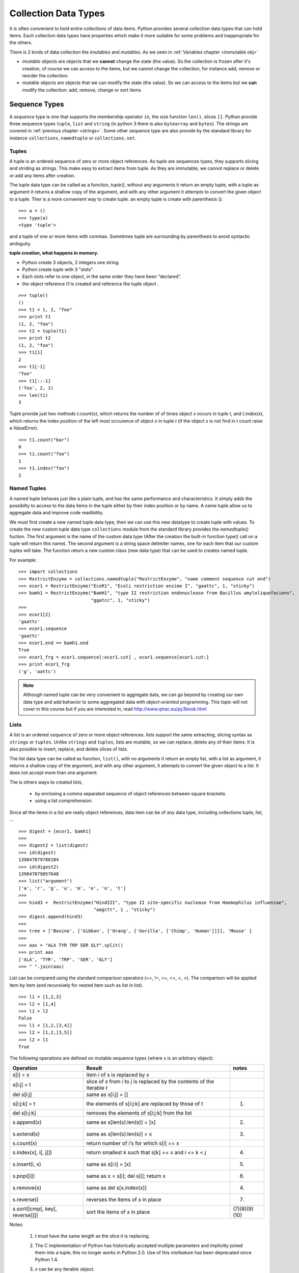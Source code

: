 
.. _Collection_Data_types:

*********************
Collection Data Types
*********************

It is often convenient to hold entire collections of data items. 
Python provides several collection data types that can hold items.
Each collection data types have properties which make it more suitable
for some problems and inappropriate for the others.

There is 2 kinds of data collection the *imutables* and *mutables*.
As we seen in :ref:`Variables chapter <immutable obj>` 

* *imutable* objects are objects that we **cannot** change the state (the value).
  So the collection is frozen after it's creation, of course we can access to the items, 
  but we cannot change the collection, for instance add, remove or reorder the collection.
  
* *mutable* objects are objects that we can modify the state (the value). 
  So we can access to the items but we **can** modify the collection: add, remove, change or sort items
  

.. _sequences:

Sequence Types
==============

A *sequence* type is one that supports the membership operator ``in``, the size function ``len()``, slices ``[]``.
Python provide three sequence types ``tuple``, ``list`` and ``string`` (in python 3 there is also ``bytearray`` and ``bytes``).
The strings are covered in :ref:`previous chapter <strings>`.
Some other sequence type are also provide by the standard library for instance ``collections.namedtuple``  or ``collections.set``.

Tuples
------

A tuple is an ordered sequence of zero or more object references. 
As tuple are sequences types, they supports slicing and striding as strings.
This make easy to extract items from tuple.
As they are immutable, we cannot replace or delete or add any items after creation.

The tuple data type can be called as a function, *tuple()*, without any arguments it return an empty tuple, 
with a tuple as argument it returns a shallow copy of the argument, and with any other argument it 
attempts to convert the given object to a tuple. 
Ther is a more convenient way to create tuple. an empty tuple is create with parenthesis ()::

   >>> a = ()
   >>> type(a)
   <type 'tuple'>
    
and a tuple of one or more items with commas. 
Sometimes tuple are surrounding by parenthesis to avoid syntactic ambiguity.

**tuple creation, what happens in memory.**

.. image:: _static/figs/tuple.png
   :width: 400px
   :align: left
   :alt: tuple creation, what happen in memory.
   
* Python create 3 objects, 2 integers one string.
* Python create tuple with 3 "slots".
* Each slots refer to one object, in the same order they have been "declared".
* the object reference *t1* is created and reference the tuple object .
 
.. container:: clearer

   .. image :: _static/figs/spacer.png
    
::

   >>> tuple()
   ()
   >>> t1 = 1, 2, "foo"
   >>> print t1
   (1, 2, "foo")
   >>> t2 = tuple(t1)
   >>> print t2
   (1, 2, "foo")
   >>> t1[1]
   2
   >>> t1[-1]
   "foo"
   >>> t1[::-1]
   ('foo', 2, 1)
   >>> len(t1)
   3
 
Tuple provide just two methods *t.count(x)*, which returns the number of of times object *x* occurs in tuple *t*,
and *t.index(x)*, which returns the index position of the left most occurence of object *x* in tuple *t*
(if the object *x* is not find in *t* count raise a ValueError). ::

   >>> t1.count("bar")
   0
   >>> t1.count("foo")
   1
   >>> t1.index("foo")
   2    


Named Tuples
------------

A named tuple behaves just like a plain tuple, and has the same performance and characteristics.
It simply adds the possibilty to access to the data items in the tuple either by their index position
or by name.
A name tuple allow us to aggregate data and improve code readibility.

We must first create a new named tuple data type, then we can use this new datatype to create tuple with values.
To create the new custom tuple data type ``collections`` module from the standard library provides the *namedtuple()* fuction. 
The first argument is the name of the custom data type (After the creation the built-in function type() 
call on a tuple will return this name). The second argument is a string space delimiter names, 
one for each item that our custom tuples will take.
The function return a new custom class (new data type) that can be used to creates named tuple.
 
For example: ::

   >>> import collections
   >>> RestrictEnzyme = collections.namedtuple("RestrictEnzyme", "name comment sequence cut end")
   >>> ecor1 = RestrictEnzyme("EcoR1", "Ecoli restriction enzime I", "gaattc", 1, "sticky")
   >>> bamh1 = RestrictEnzyme("BamH1", "type II restriction endonuclease from Bacillus amyloliquefaciens",
                              "ggatcc", 1, "sticky")
   >>>
   >>> ecor1[2]
   'gaattc'
   >>> ecor1.sequence
   'gaattc'
   >>> ecor1.end == bamh1.end
   True
   >>> ecor1_frg = ecor1.sequence[:ecor1.cut] , ecor1.sequence[ecor1.cut:]
   >>> print ecor1_frg 
   ('g', 'aattc')
   
.. note::

   Although named tuple can be very convenient to aggregate data, we can go beyond by creating our own data type
   and add behavior to some aggregated data with *object-oriented* programming. 
   This topic will not cover in this course but if you are interested in, read http://www.qtrac.eu/py3book.html
   
.. _list:

Lists
-----

A list is an ordered ``sequence`` of zero or more object references.
lists support the same extracting, slicing syntax as ``strings`` or ``tuples``.
Unlike ``strings`` and ``tuples``, lists are *mutable*, so we can replace, delete any of their items.
It is also possible to insert, replace, and delete slices of lists.

The list data type can be called as function, ``list()``, with no arguments it return an empty list,
with a list as argument, it returns a shallow copy of the argument, and with any other argument,
it attempts to convert the given object to a list. It does not accept more than one argument. 

The is others ways to created *lists*, 
 
 * by enclosing a comma separated sequence of object references between square brackets.
 * using a list comprehension.
 
Since all the items in a list are really object references, data item can be of any data type, including collections
tuple, list, ... 

::

   >>> digest = [ecor1, bamh1]
   >>>
   >>> digest2 = list(digest)
   >>> id(digest)
   139847879780184
   >>> id(digest2)
   139847879857648
   >>> list("argument")
   ['a', 'r', 'g', 'u', 'm', 'e', 'n', 't']
   >>>   
   >>> hind3 =  RestrictEnzyme("HindIII", "type II site-specific nuclease from Haemophilus influenzae", 
                               "aagctt", 1 , "sticky")
   >>> digest.append(hind3)
   >>>
   >>> tree = ['Bovine', ['Gibbon', ['Orang', ['Gorilla', ['Chimp', 'Human']]]], 'Mouse' ]
   >>>
   >>> aas = "ALA TYR TRP SER GLY".split()
   >>> print aas
   ['ALA', 'TYR', 'TRP', 'SER', 'GLY']
   >>> " ".join(aas)
   
List can be compared using the standard comparison operators (==, !=, >=, <=, <, >). 
The comparison will be applied item by item (and recursively for nested item such as list in list). ::
     
   >>> l1 = [1,2,3]
   >>> l2 = [1,4]
   >>> l1 > l2
   False
   >>> l1 = [1,2,[3,4]]
   >>> l2 = [1,2,[3,5]]
   >>> l2 > l1
   True

The following operations are defined on mutable sequence types (where x is an arbitrary object):

.. tabularcolumns:: |p{5cm}|p{10cm}|p{2cm}| 

+---------------------------------+------------------------------------------------------------------------------+---------------+
| Operation                       | Result                                                                       | notes         |
+=================================+==============================================================================+===============+
| s[i] = x                        | item *i* of s is replaced by *x*                                             |               |
+---------------------------------+------------------------------------------------------------------------------+---------------+
| s[i:j] = t                      | slice of *s* from *i* to *j* is replaced by the contents of the iterable *t* |               |
+---------------------------------+------------------------------------------------------------------------------+---------------+
| del s[i:j]                      | same as s[i:j] = []                                                          |               |
+---------------------------------+------------------------------------------------------------------------------+---------------+
| s[i:j:k] = t                    | the elements of s[i:j:k] are replaced by those of *t*                        | (1)           |
+---------------------------------+------------------------------------------------------------------------------+---------------+
| del s[i:j:k]                    | removes the elements of s[i:j:k] from the list                               |               |
+---------------------------------+------------------------------------------------------------------------------+---------------+
| s.append(x)                     | same as s[len(s):len(s)] = [x]                                               | (2)           |
+---------------------------------+------------------------------------------------------------------------------+---------------+
| s.extend(x)                     | same as s[len(s):len(s)] = x                                                 | (3)           |
+---------------------------------+------------------------------------------------------------------------------+---------------+
| s.count(x)                      | return number of *i*‘s for which s[i] == x                                   |               |
+---------------------------------+------------------------------------------------------------------------------+---------------+
| s.index(x[, i[, j]])            | return smallest k such that s[k] == x and i <= k < j                         | (4)           |
+---------------------------------+------------------------------------------------------------------------------+---------------+
| s.insert(i, x)                  | same as s[i:i] = [x]                                                         | (5)           |
+---------------------------------+------------------------------------------------------------------------------+---------------+
| s.pop([i])                      | same as x = s[i]; del s[i]; return x                                         | (6)           |
+---------------------------------+------------------------------------------------------------------------------+---------------+
| s.remove(x)                     | same as del s[s.index(x)]                                                    | (4)           |
+---------------------------------+------------------------------------------------------------------------------+---------------+
| s.reverse()                     | reverses the items of *s* in place                                           | (7)           |
+---------------------------------+------------------------------------------------------------------------------+---------------+
| s.sort([cmp[, key[, reverse]]]) | sort the items of *s* in place                                               | (7)(8)(9)(10) |
+---------------------------------+------------------------------------------------------------------------------+---------------+

Notes:

    #. *t* must have the same length as the slice it is replacing.
    #. The C implementation of Python has historically accepted multiple parameters and implicitly joined them into a tuple; 
       this no longer works in Python 2.0. Use of this misfeature has been deprecated since Python 1.4.
    #. *x* can be any iterable object.
    #. Raises ValueError when *x* is not found in s. 
       When a negative index is passed as the second or third parameter to the **index()** method, 
       the list length is added, as for slice indices. 
       If it is still negative, it is truncated to zero, as for slice indices.
      
       Changed in version 2.3: Previously, **index()** didn’t have arguments for specifying start and stop positions.
      
    #. When a negative index is passed as the first parameter to the **insert()** method, 
       the list length is added, as for slice indices. If it is still negative, 
       it is truncated to zero, as for slice indices.
     
       Changed in version 2.3: Previously, all negative indices were truncated to zero.
     
    #. The **pop()** method’s optional argument i defaults to -1, 
       so that by default the last item is removed and returned.
    #. The **sort()** and **reverse()** methods modify the list in place for economy of space when sorting or reversing a large list. 
       To remind you that they operate by side effect, they don’t return the sorted or reversed list.
    #. The **sort()** method takes optional arguments for controlling the comparisons.
       
       cmp specifies a custom comparison function of two arguments (list items) 
       which should return a negative, zero or positive number depending on whether 
       the first argument is considered smaller than, equal to, 
       or larger than the second argument: 
       ``cmp=lambda x,y: cmp(x.lower(), y.lower())``. The default value is None.
     
       key specifies a function of one argument that is used to extract a comparison key from each list element: 
       ``key=str.lower``. The default value is **None**.
       
       reverse is a boolean value. If set to **True**, then the list elements are sorted as if each comparison were reversed.
    
       In general, the key and reverse conversion processes are much faster than specifying an equivalent cmp function. 
       This is because cmp is called multiple times for each list element while key and reverse touch each element only once. 
       Use functools.cmp_to_key() to convert an old-style cmp function to a key function.
       
       Changed in version 2.3: Support for **None** as an equivalent to omitting cmp was added.
    
       Changed in version 2.4: Support for key and reverse was added.
    #. Starting with Python 2.3, the **sort()** method is guaranteed to be stable. 
       A sort is stable if it guarantees not to change the relative order of elements that compare equal 
       — this is helpful for sorting in multiple passes (for example, sort by department, then by salary grade).
    #. **CPython implementation detail**: While a list is being sorted, the effect of attempting to mutate, 
       or even inspect, the list is undefined. The C implementation of Python 2.3 and newer makes the list
       appear empty for the duration, and raises ValueError if it can detect that the list has been mutated during a sort.

examples of item replacing and deleting: ::

   >>> sma1 =  RestrictEnzyme("SmaI", "Serratia marcescens", "cccggg", 3 , "blunt")
   >>> print digest
   
   >>> digest[1] = sma1 #replace bamH1 whith smai in digest
   >>> del digest[-1]   #remove hind3 from digest. Is hind3 exist any more?
    
.. _lists_comprehension:
   
Lists Comprehensions
^^^^^^^^^^^^^^^^^^^^

Small list are often created using literals but long lists are usually created programmatically. 
To create a list from an other sequence object Python offer a very convenient syntax: the ``lists comprehension``.
A ``list comprehension`` is an expression and a :ref:`loop <loop>` with an optional :ref:`condition <condition>` enclosed in brackets
where the loop is use to generate items for the list and where condition filter out unwanted items.

| [*expression* **for** *item* **in** *iterable*]
| [*expression* **for** *item* **in** *iterable* **if** *condition*]  

::
   
   >>> [enz.name for enz in digest]
   ['EcoR1', 'SmaI', 'HindIII']
   >>> [enz.name for enz in digest if enz.end != 'blunt']
   ['EcoR1', 'HindIII']
   
   
Set Types
=========

A set type is a mutable collection data type that support ``in`` and ``len`` operator and is iterable. 
But the the interest of sets is they support operations like ``union``, ``intersection``, ``difference``, ``isdisjoint``.
When iterated, set types provide their items in an **arbitrary** order.

Only *hashable* objects may be added to a set. Hashable objects are objects
 whose return value is always the same throughout the object’s lifetime, 
 and which can be compared for equality.
 
All the built-in immutable data types, such as float , frozenset , int , str , and
tuple , are hashable and can be added to sets. The built-in mutable data types,
such as dict, list, and set, are not hashable since their hash value changes
depending on the items they contain, so they cannot be added to sets.


Sets
----

A set is an unordered collection of zero or more object references that refer to
hashable objects. Sets are mutable, so we can easily ``add`` or ``remove`` items, but
since they are unordered they have **no** notion of index position and so **cannot**
be sliced or strided. 

The set data type can be called as function, ``set()``, with no arguments and it return an empty set,
the items can be add one by one using the ``add`` method ::

   s = set()
   s.add('a')
   s.add('b')
   s.add((1,2))

With a set as argument it returns a shallow copy of the argument, and with any other argument it attempts 
to convert the given object to a set. It does not accept more than one argument. ::

   l = [1,2,3,4,3,2]
   s = set(l)
   print s
   set([1, 2, 3, 4])
   
.. warning::
   If you want to have a string in your set, you cannot use the expression: ::
   
      >>> s = set("toto")
   
   As the strings are sequence data types "t", "o", "t", "o" will be added to the set.
   And as set is a collection of unique items your set will contains only "t", "o" ::
   
      >>> print s
      set(['t', 'o'])
      
   To have "toto" in the set you need to use the ``add`` method or create the set directly 
   with the string with curly brackets (see below).
      
The other way to create a set is by enclosing a comma separated sequence of object references between curly brackets.
(see figure below). ::

      s.add("toto")

.. figure:: _static/figs/set.png
   :width: 600px
   :alt: set
   :figclass: align-center
    
This figure illustrates the set created by the following code snippet ::

   S = {'foo bar', 2, ecor1, frozenset({8, 4, 7}), -29, (3, 4, 5)}

.. container:: clearer

    .. image :: _static/figs/spacer.png
       
Sets always contains unique items. It safe to add several times the same item but pointless.
Sets support ``len`` and fast membership testing ``in`` and ``not in``.
They also support ususal set operators: Union, Intersection, Difference, Symetric difference ::

   >>> pecan = set("pecan")
   >>> pie = set("pie")
   >>> print pecan ," ... ", pie
   set(['a', 'p', 'c', 'e', 'n'])  ...  set(['i', 'p', 'e'])
   >>> ## Union ## 
   >>> pecan | pie 
   set(['a', 'c', 'e', 'i', 'n', 'p'])
   >>> ## Intersection ##
   >>> pecan & pie 
   set(['p', 'e'])
   >>> ## Difference ##
   >>> pecan - pie
   set(['a', 'c', 'n'])
   >>> pie - pecan
   set(['i'])
   >>> Symetric Difference ##
   >>> pecan ^ pie
   set(['a', 'c', 'i', 'n'])
   >>> pie ^ pecan
   set(['a', 'c', 'i', 'n'])

.. _set_methods_and_operator:

Set methods and Operators

.. tabularcolumns:: |p{3cm}|p{8cm}|p{2cm}| 

+-------------------------------+------------------------------------------------------------------------------------------------------------------------------------+-------------------------------+
| Syntax                        | Description                                                                                                                        | also available for frozen set |
+===============================+====================================================================================================================================+===============================+
| s.add(x)                      | Adds item x to set s if it is not already in s                                                                                     |                               |
+-------------------------------+------------------------------------------------------------------------------------------------------------------------------------+-------------------------------+
| s.clear()                     | Removes all the items from set s                                                                                                   |                               |
+-------------------------------+------------------------------------------------------------------------------------------------------------------------------------+-------------------------------+
| s.copy()                      | Returns a shallow copy of set s                                                                                                    | *                             |
+-------------------------------+------------------------------------------------------------------------------------------------------------------------------------+-------------------------------+
| s.difference(t)               | Returns a new set that has every item that is in  set s that is not in set t                                                       | *                             |
+-------------------------------+------------------------------------------------------------------------------------------------------------------------------------+-------------------------------+
| s -= t                        | Removes every item that is in set t from set s                                                                                     |                               |
+-------------------------------+------------------------------------------------------------------------------------------------------------------------------------+-------------------------------+
| s.discard(x)                  | Removes item x from set s if it is in s ; see also     set.remove()                                                                |                               |
+-------------------------------+------------------------------------------------------------------------------------------------------------------------------------+-------------------------------+
| s.intersection(t)             | Returns a new set that has each item that is in both set s and set t                                                               | *                             |
+-------------------------------+------------------------------------------------------------------------------------------------------------------------------------+-------------------------------+
| s.intersection_update(t)      | Makes set s contain the intersection of itself and set t                                                                           |                               |
+-------------------------------+------------------------------------------------------------------------------------------------------------------------------------+-------------------------------+
| s.isdisjoint(t)               | Returns True if set s s and t have no items in common                                                                              | *                             |
+-------------------------------+------------------------------------------------------------------------------------------------------------------------------------+-------------------------------+
| s.issubset(t)                 | Returns True if set s is equal to or a subset of set t ; use s < t to test whether s is a proper subset of t                       | *                             |
+-------------------------------+------------------------------------------------------------------------------------------------------------------------------------+-------------------------------+
| s.issuperset(t)               | Returns True if set s is equal to or a superset of set t ; use s > t to test whether s is a proper superset of t                   | *                             |
+-------------------------------+------------------------------------------------------------------------------------------------------------------------------------+-------------------------------+
| s.pop()                       | Returns and removes a random item from set s, or raises a KeyError exception if s is empty                                         |                               |
+-------------------------------+------------------------------------------------------------------------------------------------------------------------------------+-------------------------------+
| s.remove(x)                   | Removes item x from set s , or raises a KeyError exception if x is not in s ; see also set.discard()                               |                               |
+-------------------------------+------------------------------------------------------------------------------------------------------------------------------------+-------------------------------+
| s.symmetri_difference         | Returns a new set that has every item that is in set s and every item that is in set t , but excluding items that are in both sets | *                             |
+-------------------------------+------------------------------------------------------------------------------------------------------------------------------------+-------------------------------+
| s.symmetric_difference_update | Makes set s contain the symmetric difference of itself and set t                                                                   |                               |
+-------------------------------+------------------------------------------------------------------------------------------------------------------------------------+-------------------------------+
| s.union(t)                    | Returns a new set that has all the items in set s and all the items in set t that are not in set s                                 | *                             |
+-------------------------------+------------------------------------------------------------------------------------------------------------------------------------+-------------------------------+
| s.update(t)                   | Adds every item in set t that is not in set s , to set s                                                                           |                               |
+-------------------------------+------------------------------------------------------------------------------------------------------------------------------------+-------------------------------+



.. _sets_comprehension:

Set Comprehension
^^^^^^^^^^^^^^^^^
As we can build a list using an expresion (see :ref:`lists_comprehension`) we can create sets

| {*expression* **for** *item* **in** *iterable*}
| {*expression* **for** *item* **in** *iterable* **if** *condition*}  

.. code-block:: python

   import collections
   RestrictEnzyme = collections.namedtuple("RestrictEnzyme", "name comment sequence cut end")
   ecor1 = RestrictEnzyme("EcoR1", "Ecoli restriction enzime I", "gaattc", 1, "sticky")
   bamh1 = RestrictEnzyme("BamH1", "type II restriction endonuclease from Bacillus amyloliquefaciens",
                          "ggatcc", 1, "sticky")
   hind3 =  RestrictEnzyme("HindIII", "type II site-specific nuclease from Haemophilus influenzae", 
                           "aagctt", 1 , "sticky")
   sma1 =  RestrictEnzyme("SmaI", "Serratia marcescens", "cccggg", 3 , "blunt")
   digest = [ecor1, bamh1, hind3, sma1]
   >>> 
   >>> {enz.name for enz in digest}
   set(['SmaI', 'BamH1', 'EcoR1', 'HindIII'])
   >>> 
   >>> {enz.name for enz in digest if enz.end != 'blunt'}
   set(['BamH1', 'EcoR1', 'HindIII'])
   
   
   
Frozen Sets
-----------

A frozen set is a set that, once created, cannot be changed.

Since frozen sets are immutable, they support only those methods and 
operators that produce a result without affecting the frozen set or sets to which
they are applied ( see :ref:`set methods and operator <set_methods_and_operator>`).

Another consequence of the immutability of frozen sets is that they meet
the hashable criterion for set items, so sets and frozen sets can contain frozen
sets.

.. _mapping_types:

Mapping Types
=============

Mappings are collections of key–value items and provide methods for accessing items and their keys and values.
In mapping type we associated an item to a key. The key provide a direct access to the item, the value, without 
iterating over all the collection.
In Python the mapping type are also call ``dictionary``.

Only hashable objects may be used as dictionary keys, so immutable data types
such as ``float``, ``frozenset``, ``int``, ``str``, and ``tuple`` can be used as dictionary keys, but
mutable types such as ``dict``, ``list``, and ``set`` cannot.
On the other hand, each key’s
associated value can be an object reference referring to an object of any type,
including numbers, strings, lists, sets, dictionaries, functions, and so on.

Dictionary types can be compared using the standard equality comparison 
operators ( == and != ), with the comparisons being applied item by item (and 
recursively for nested items such as tuples or dictionaries inside dictionaries). 
Comparisons using the other comparison operators ( ``<`` , ``<=`` , ``>=`` , ``>`` ) 
are not supported since they don’t make sense for unordered collections such as dictionaries.

Python provide 3 kind of mapping type:

* the built-in dict type 
* the standard library’s collections.defaultdict type. 
* and an ordered mapping type, collections.OrderedDict.



.. _dictionaries:

Dictionaries
------------

A dict is an unordered collection of zero or more key–value pairs whose keys
are object references that refer to hashable objects, and whose values are object
references referring to objects of any type. Dictionaries are mutable, so we can
easily add or remove items, but since they are unordered they have no notion
of index position and so cannot be sliced or strided.

The ``dict`` data type can be called as a function, dict(), with no arguments it
returns an empty dictionary, and with a mapping argument it returns a shallow copy if the
argument is a dictionary or a dict based on the arguments if it is a DefaultDict or OrderedDict. 
It is also possible to use a sequence argument, providing that each item in the sequence is itself
a sequence of two objects, the first of which is used as a key and the second of which is used as a value.
Dictionaries can also be created using braces—empty braces, {} ,
create an empty dictionary; nonempty braces must contain one or more comma-
separated items, each of which consists of a key, a literal colon, and a value.
Another way of creating dictionaries is to use a dictionary comprehension—a
topic we will cover later in this subsection.
Here are some examples to illustrate the various syntaxes—they all produce
the same dictionary: ::

   dict({"id": 1948, "name": "Washer", "size": 3})
   dict(id=1948, name="Washer", size=3)
   dict([("id", 1948), ("name", "Washer"), ("size", 3)])
   dict(zip(("id", "name", "size"), (1948, "Washer", 3)))
   {"id": 1948, "name": "Washer", "size": 3}

Dictionary keys are unique, so if we add a key–value item whose key is the
same as an existing key, the effect is to **replace** that key’s value with a new value.

.. figure:: _static/figs/dict.png
   :width: 600px
   :alt: set
   :figclass: align-center
   

Illustrates the dictionary created by the following code snippet ::

   >>> d1 = {0 : 1 , (2,10) : “foo”, -1 : [ “a”, ”b”, ”c ], “Ecor1” : ecor1 }
      
Brackets are used to access individual values—for example, d[0] returns 1,
d["foo"] returns -1 , and d[91] causes a KeyError exception
to be raised, given the dictionary above.

Brackets can also be used to add and delete dictionary items. To add an item
we use the = operator, for example, d["X"] = 59 . And to delete an item we use
the del statement—for example, del d["foo"] will delete the item whose key
is “foo” from the dictionary, or raise a KeyError :ref:`exceptions` 
if no item has that key. Items can also be removed (and returned) from the dictionary using the
dict.pop() method.

.. _dict_methods_and_operator:

Dictionary methods and Operators
^^^^^^^^^^^^^^^^^^^^^^^^^^^^^^^^

.. tabularcolumns:: |p{3cm}|p{12cm}|

+--------------------+-----------------------------------------------------------------------------------------------------------------------------+
| Syntax Description |                                                                                                                             |
+====================+=============================================================================================================================+
| d.clear()          | Removes all items from dict d                                                                                               |
+--------------------+-----------------------------------------------------------------------------------------------------------------------------+
| d.copy()           | Returns a shallow copy of dict d d.fromkeys(s, v)                                                                           |
|                    | Returns a dict whose keys are the items in sequence s and whose values are None or v if v is given Shallow and deep copying |
+--------------------+-----------------------------------------------------------------------------------------------------------------------------+
| d.get(k)           | Returns key k’s associated value, or None if k isn’t in dict d                                                              |
+--------------------+-----------------------------------------------------------------------------------------------------------------------------+
| d.get(k, v)        | Returns key k’s associated value, or v if k isn’t in dict d                                                                 |
+--------------------+-----------------------------------------------------------------------------------------------------------------------------+
| d.items()          | Returns a view  of all the (key, value) pairs in dict d                                                                     |
+--------------------+-----------------------------------------------------------------------------------------------------------------------------+
| d.keys()           | Returns a view of all the keys in dict d d.pop(k) Returns key k’s associated value and removes the item                     |
|                    | whose key is k, or raises a KeyError exception if k isn’t in d                                                              |
|                    | whose key is k, or returns v if k isn’t in dict d                                                                           |
+--------------------+-----------------------------------------------------------------------------------------------------------------------------+
| d.popitem()        | Returns and removes an arbitrary (key, value) pair from dict d , or raises a KeyError exception if d is empty               |
|                    | d.setdefault(k, v) The same as the dict.get() method, except that if the key is                                             |
|                    | not in dict d, a new item is inserted with the key k , and with                                                             |
|                    | a value of None or of v if v is given d.update(a).                                                                          |
|                    | Adds every (key, value) pair from a that isn’t in dict d to d ,                                                             |
|                    | and for every key that is in both d and a, replaces the corre-                                                              |
|                    | sponding value in d with the one in a — a can be a dictionary,                                                              |
|                    | an iterable of (key, value) pairs, or keyword arguments                                                                     |
+--------------------+-----------------------------------------------------------------------------------------------------------------------------+

.. note::

   In Python 3, the dict.items(), dict.keys(), and dict.values() methods all return dictionary
   views. A dictionary view is effectively a read-only iterable object that appears
   to hold the dictionary’s items or keys or values, depending on the view we have
   asked for. In general, we can simply treat views as iterables. However, two things make
   a view different from a normal iterable. One is that if the dictionary the view
   refers to is changed, the view reflects the change. The other is that key and
   item views support some set-like operations. Given dictionary view v and set
   or dictionary view x , the supported operations are:
   
      * Intersection: v & x
      * Union: v | x
      * Difference: v - x
      * Symmetric difference: v ^ x

   In Python3 ::
   
      >>> d = {1:'a',2:'b',3:'c',4:'e'}
      >>> v = d.keys()
      >>> v
      dict_keys([1, 2, 3, 4])
      >>> type(v)
      <class 'dict_keys'>
      >>> d[5] = 'c'
      >>> v
      dict_keys([1, 2, 3, 4, 5])
      >>> 
   
   In python2 ::
   
      >>> d = {1:'a',2:'b',3:'c',4:'e'}
      >>> d.keys()
      [1, 2, 3, 4]
      >>> l = d.keys()
      >>> type(l)
      <type 'list'>
      >>> d[5] = 'c'
      >>> l
      [1, 2, 3, 4]
      >>> d
      {1: 'a', 2: 'b', 3: 'c', 4: 'e', 5: 'c'}
   
 
Dict Comprehension
^^^^^^^^^^^^^^^^^^
 
A *dictionary comprehension* is an expression and a loop with an optional
condition enclosed in braces, very similar to a set comprehension. Like list and
set comprehensions, two syntaxes are supported: ::

   {keyexpression: valueexpression for key, value in iterable}
   {keyexpression: valueexpression for key, value in iterable if condition}
   
::

   import collections
   RestrictEnzyme = collections.namedtuple("RestrictEnzyme", "name comment sequence cut end")
   ecor1 = RestrictEnzyme("EcoR1", "Ecoli restriction enzime I", "gaattc", 1, "sticky")
   bamh1 = RestrictEnzyme("BamH1", "type II restriction endonuclease from Bacillus amyloliquefaciens",
                          "ggatcc", 1, "sticky")
   hind3 =  RestrictEnzyme("HindIII", "type II site-specific nuclease from Haemophilus influenzae", 
                          "aagctt", 1 , "sticky")
   sma1 =  RestrictEnzyme("SmaI", "Serratia marcescens", "cccggg", 3 , "blunt")
   digest = [ecor1, bamh1, hind3, sma1]
   # now I need a collection to acces direcly to the enzyme given its name
   # so I will create a dictionary where keys are enzyme name and values the enzymes 
   frig = {enz.name : enz for enz in digest}
   # if I want a collection with only cohesive end enzymes  
   cohesive_enz = {enz.name : enz  for enz in digest if enz.end != 'blunt'}
   
      
Default Dictionaries
--------------------

Default dictionaries are dictionaries. They have all the operators and methods
that dictionaries provide. What makes default dictionaries different from
plain dictionaries is the way they handle missing keys; in all other respects
they behave identically to dictionaries.

If we use a nonexistent (“missing”) key when accessing a dictionary, a KeyError
is raised. This is useful because we often want to know whether a key that we
expected to be present is absent. But in some cases we want every key we use
to be present, even if it means that an item with the key is inserted into the
dictionary at the time we first access it.

collections.\ **defaultdict**\ ([default_factory[, ...]])

* The first argument provides the initial value for the default_factory attribute; it defaults to None. 
* All remaining arguments are treated the same as if they were passed to the dict constructor, including keyword arguments.

behavior of defaultdict when a key is missing:

* If the default_factory attribute is None, this raises a **KeyError** exception with the key as argument.
* If default_factory is not None, it is **called without arguments** (that means that *default_factory* must be *callable*)
  to provide a default value for the given key, 
  this value is inserted in the dictionary for the key, and returned.
  For example, if we have a dictionary *d* which does not have an item with
  key *m* , the code *x = d[m]* will raise a KeyError exception. But if d is a suitably
  created default dictionary, if an item with key *m* is in the default dictionary, the
  corresponding value is returned the same as for a dictionary—but if *m* is not a
  key in the default dictionary, a new item with key *m* is created with a default
  value, and the newly created item’s value is returned.
* Note that the mechanism to provide a default value is triggered only if we try to access keys with *[]* notation. 
  This means that get() will, like normal dictionaries, return None as a default rather than using default_factory. ::

   >>> import collections
   >>> # If the default_factory attribute is None, this raises a **KeyError** exception
   >>> d= collections.defaultdict()
   >>> d[3]
   Traceback (most recent call last):
      File "<stdin>", line 1, in <module>
   KeyError: 3

   >>> # If default_factory is not None, it is **called without arguments** (that means that *default_factory* must be *callable*)
   >>> d= collections.defaultdict("toto")
   Traceback (most recent call last):
      File "<stdin>", line 1, in <module>
   TypeError: first argument must be callable

   >>> # the mechanism to provide a default value is triggered only if we try to access keys with *[]* notation.
   >>> d= collections.defaultdict(lambda : "toto")
   >>> d[3]
   'toto'
   >>> print d.get(4) # the default value is not return, the missing key is not created
   None
   >>> print d.get(3)
   toto
   >>> print d
   defaultdict(<function <lambda> at 0x7f87b2662938>, {3: 'toto'})


Ordered Dictionaries
--------------------

The ordered dictionaries, ``OrderedDict``, does not belong to the built-in data types but are in the module ``collections`` as ``defaultdict``. 
Ordered dictionaries can be used as drop-in replacements for unordered dicts because they provide the same API.
The difference between the two is that ordered dictionaries store their items in
the order in which they were inserted.
 

Iterating and copying collections
=================================

Once we have collections of data items, it is natural to want to iterate over all
the items they contain. 
Another common requirement is to copy a collection. There are some subtleties
involved here because of Python’s use of object references (for the sake of
efficiency), so in the last :ref:`subsection <copying_coll>`, we will examine how to copy
collections and get the behavior we want.


.. _iterating_over_col:

Iterating over collections
--------------------------

An iterable data type is one that can return each of its items one at a time.

.. _iterator:

iterator
^^^^^^^^

An iterator is an object which is able read through a collection and return items one by one in turn.
the next method of iterator returns each successive item in turn, and raises a StopIteration
exception when there are no more items.

The order in which items are returned depends on the underlying iterable. In
the case of lists and tuples, items are normally returned in sequential order
starting from the first item (index position 0), but some iterators return the
items in an arbitrary order for example, dictionary and set iterators.

Any (finite) iterable, i , can be converted into a tuple by calling tuple(i) , or can
be converted into a list by calling list(i) .

Iterator support also  ``all()``, ``any()``, ``len()``, ``min()``, ``max()``, and ``sum()`` functions.
Here are a couple of usage examples: ::

   >>> x = [-2, 9, 7, -4, 3]
   >>> all(x), any(x), len(x), min(x), max(x), sum(x)
   (True, True, 5, -4, 9, 13)
   >>> x.append(0)
   >>> all(x), any(x), len(x), min(x), max(x), sum(x)
   (False, True, 6, -4, 9, 13)

The enumerate() function takes an iterator and returns an enumerator object.
This object can be treated like an iterator, and at each iteration it returns a
2-tuple with the tuple’s first item the iteration number (by default starting
from 0) ::

   seq = 'TACCTTCTGAGGCGGAAAGA'
   for i , b in enumerate(seq):
      print i,b

   0 T
   1 A
   2 C
   3 C
   4 T
   5 T
   6 C
   ... on so on
   
   
   140


.. _iterable_operators:

Common Iterable Operators and Functions

.. tabularcolumns:: |p{2.5cm}|p{15cm}|

+---------------------------+------------------------------------------------------------------------------------------------------------------------------------------------------------------------------------------------------------------------------------------------------+
| Syntax                    | Description                                                                                                                                                                                                                                          |
+===========================+======================================================================================================================================================================================================================================================+
| s + t                     | Returns a sequence that is the concatenation of sequences s and t                                                                                                                                                                                    |
+---------------------------+------------------------------------------------------------------------------------------------------------------------------------------------------------------------------------------------------------------------------------------------------+
| s * n                     | Returns a sequence that is int n concatenations of sequence s and t                                                                                                                                                                                  |
+---------------------------+------------------------------------------------------------------------------------------------------------------------------------------------------------------------------------------------------------------------------------------------------+
| x in i                    | Returns True if item x is in iterable i ; use not in to reverse the test                                                                                                                                                                             |
+---------------------------+------------------------------------------------------------------------------------------------------------------------------------------------------------------------------------------------------------------------------------------------------+
| all(i)                    | Returns True if every item in iterable i evaluates to True                                                                                                                                                                                           |
+---------------------------+------------------------------------------------------------------------------------------------------------------------------------------------------------------------------------------------------------------------------------------------------+
| any(i)                    | Returns True if any item in iterable i evaluates to True                                                                                                                                                                                             |
+---------------------------+------------------------------------------------------------------------------------------------------------------------------------------------------------------------------------------------------------------------------------------------------+
| enumerate(i, start)       | Normally used in for ... in loops to provide a sequence of (index, item) tuples with indexes starting at 0 or start ;                                                                                                                                |
+---------------------------+------------------------------------------------------------------------------------------------------------------------------------------------------------------------------------------------------------------------------------------------------+
| len(x)                    | Returns the “length” of x . If x is a collection it is the number  of items; if x is a string it is the number of characters.                                                                                                                        |
+---------------------------+------------------------------------------------------------------------------------------------------------------------------------------------------------------------------------------------------------------------------------------------------+
| max(i, key)               | Returns the biggest item in iterable i or the item with the  biggest key(item) value if a key function is given                                                                                                                                      |
+---------------------------+------------------------------------------------------------------------------------------------------------------------------------------------------------------------------------------------------------------------------------------------------+
| min(i, key)               | Returns the smallest item in iterable i or the item with the smallest key(item) value if a key function is given                                                                                                                                     |
+---------------------------+------------------------------------------------------------------------------------------------------------------------------------------------------------------------------------------------------------------------------------------------------+
| range(start, stop,  step) | Returns an integer iterator. With one argument ( stop ), the iterator goes from 0 to stop - 1; with two arguments ( start , stop )  the iterator goes from start to stop - 1; with three arguments it goes from start to stop - 1 in steps of step . |
+---------------------------+------------------------------------------------------------------------------------------------------------------------------------------------------------------------------------------------------------------------------------------------------+
| reversed(i)               | Returns an iterator that returns the items from iterator i in  reverse order                                                                                                                                                                         |
+---------------------------+------------------------------------------------------------------------------------------------------------------------------------------------------------------------------------------------------------------------------------------------------+
| sorted(i, key, reverse)   | Returns a list of the items from iterator i in sorted order; key is used to provide DSU (Decorate, Sort, Undecorate) sorting. If reverse is True the sorting is done in reverse order.                                                               |
+---------------------------+------------------------------------------------------------------------------------------------------------------------------------------------------------------------------------------------------------------------------------------------------+
| sum(i, start)             | Returns the sum of the items in iterable i plus start (which defaults to 0); i may not contain strings                                                                                                                                               |
+---------------------------+------------------------------------------------------------------------------------------------------------------------------------------------------------------------------------------------------------------------------------------------------+
| zip(i1, ..., iN)          | Returns an iterator of tuples using the iterators i1 to iN ;  see text                                                                                                                                                                               |
+---------------------------+------------------------------------------------------------------------------------------------------------------------------------------------------------------------------------------------------------------------------------------------------+



The for ... in Statement
^^^^^^^^^^^^^^^^^^^^^^^^

Python’s **for** loop has the following syntax:

**for** *variable* **in** *iterable*\ **:**
   do something
**else:**
   do something else

the **else** block is optional.

.. note::
   We already specify that Python uses indentation to signify its block structure. 
   So here the identation is very important.
   The block "for" begin with the **for** ... **in** statement and included all lines 
   which are right indented. The block ends when the code is align again with the **for** ... **in**  statement
   for instance: 
   
   .. code-block:: python
      :linenos:
   
      for i in [1,2,3]:
         begin of **for** block of code
         do something
         do another thing
      print "foo"
      
   | The block of code begin line n°1. 
   | The lines n° 2,3,4 are executed 3 times with the variable i which is bound successively to 1, 2, 3.
   | The line n° 5 start a new block of code, and is executed when the for loop is fnished.
     
   The Python style guidelines (pep 8) recommend four spaces per level of indentation, and only spaces (no tabs). 
   
In for ... in loop, the variable is set to refer to each object in the iterable in turn.
each line of code in the for .. in block is executed at each turn using the variable refering the new object. ::


   bases = 'acgt'
   for b in bases:
      print 'base = ', b
   a
   c
   g
   t    
   
   z = 0
   for i in [1,2,3]:
      z += i
      print "i = {0}, z = {1}".format(i, z)
   i = 1, z = 1
   i = 2, z = 3
   i = 3, z = 5
   
.. figure:: _static/figs/for_loop_flow.png
   :width: 600px
   :alt: for loop code execution flow
   :figclass: right-center
   
   the schema above symbolizes the code execution flow with the "for" loop.
   
   * in green the source code
   * in blue the execution source code results
   * in orange the execution flow

The for loops has an optional else clause. This latter is rather confusingly named since the else clause’s
suite is always executed if the loop terminates normally. If the loop is broken
out of due to a break statement, or a return statement (if the loop is in a
function or method), or if an exception is raised, the else clause’s suite is not
executed.

.. note::

   The *variable* is normally often a single variable but may be a sequence of variables,
   usually in the form of a tuple. If a tuple or list is used for the *variable* , each
   item is unpacked into the *variable*’s items. ::

      enzymes = [('ecor1', 'gaattc'), ('bamh1','ggatcc'), ('hind3', 'aagctt')]
      for name, seq in enzymes:
         print name, ' .... ', seq
      ecor1 .... gaattc
      bamh1 .... ggatcc
      hind3 .... aagctt


break and continue
""""""""""""""""""

If a ``continue`` statement is executed inside the for ... in loop’s suite, control is
immediately passed to the top of the loop and the next iteration begins. If the
loop runs to completion it terminates, and any ``else`` suite is executed. If the
loop is broken out of due to a ``break`` statement, or a ``return`` statement (if the loop
is in a function), or if an exception is raised, the ``else`` clause’s suite
is **not** executed. (If an exception occurs, Python skips the else clause and looks
for a suitable exception handler—this is covered in the next section.) ::

   enzymes = [('ecor1', 'gaattc'), ('bamh1','ggatcc'), ('hind3', 'aagctt')]
   for name, seq in enzymes:
      if name == 'bamh1':
         continue
      print name, ' .... ', seq
   ecor1 .... gaattc
   hind3 .... aagctt
   
.. figure:: _static/figs/continue_flow.png
   :width: 600px
   :alt: for loop code execution flow
   :figclass: right-center
   
   the schema above symbolizes the code execution flow with the "for" loop, with a **continue** statement.
   
   * in green the source code
   * in blue the execution source code results
   * in orange the execution flow   

.. code-block:: python

   enzymes = [('ecor1', 'gaattc'), ('bamh1','ggatcc'), ('hind3', 'aagctt')]
   for name, seq in enzymes:
      if name == 'bamh1':
         break
      print name, ' .... ', seq
   ecor1 .... gaattc
   
.. figure:: _static/figs/break_flow.png
   :width: 600px
   :alt: for loop code execution flow
   :figclass: right-center
   
   the schema above symbolizes the code execution flow with the "for" loop, with a **break** statement.
   
   * in green the source code
   * in blue the execution source code results
   * in orange the execution flow

.. container:: clearer
 
   .. image :: _static/figs/spacer.png
   

.. raw:: latex

    \newpage
    


.. _copying_coll:
   
copying collections
-------------------

Since Python uses object references, when we use the assignment operator ( = ),
no copying takes place. If the right-hand operand is a literal such as a string
or a number, the left-hand operand is set to be an object reference that refers to
the in-memory object that holds the literal’s value. If the right-hand operand
is an object reference, the left-hand operand is set to be an object reference that
refers to the same object as the right-hand operand. One consequence of this
is that assignment is very efficient.

In some situations, we really do want a separate copy of the collection
(or other mutable object). For sequences, when we take a slice.
The slice is always an independent copy of the items copied. So to
copy an entire sequence we can do this: 

.. code-block:: python

   >>> ascii = ['a','b','c']
   >>> ascii_copy = asci[:]

For dictionaries and sets, copying can be achieved using dict.copy() and
set.copy() . In addition, the copy module provides the copy.copy() function that
returns a copy of the object it is given. Another way to copy the built-in collec-
tion types is to use the type as a function with the collection to be copied as its
argument. Here are some examples:

* copy_of_dict_d = dict(d)
* copy_of_list_L = list(L)
* copy_of_set_s = set(s)

Note, though, that all of these copying techniques are **shallow** that is, 
**only object references are copied and not the objects themselves**. 
 
.. code-block:: python

   >>> ascii = ['a','b','c']
   >>> ascii_copy = ascii[:] # shallow copy
   >>> ascii[2] = 'z'
   >>> ascii
   ['a', 'b', 'z']
   >>> ascii_copy = ['a','b','c']
   >>> ascii_copy.append('e')
   >>> ascii_copy
   ['a','b','c','e']
   
   
.. figure:: _static/figs/shallow_copy_of_col_of_imutable.png 
   :width: 600px
   :alt: shallow copy
   :figclass: right-center

   the schema above represent what python do behind the scene when we do a shallow copy.
   Only object references are copied and not the objects themselves.

For immutable data types like numbers and strings this has the same effect as copying 
(except that it is more efficient).
But for mutable data types such as nested collections
this means that the objects they refer to are referred to both by the original
collection and by the copied collection (the objects in l and l2 have the same *id()*).

.. code-block:: python

   >>> ascii = ['a','b','c']
   >>> integer = [1,2,3]
   >>> l = [ascii, integer]
   >>> l2 = l[:] # shallow copy
   >>> 
   >>> l[0]
   ['a', 'b', 'c']
   >>> print id(l), id(l2)
   140530764842408 140530764842480 # l and l2 are 2 different objects
   >>> id(ascii)
   140504986917992
   >>> id(l[0])
   140504986917992
   >>> id(l2[0])
   140504986917992
   # the object they refer are the same
   

.. figure:: _static/figs/shallow_copy_of_col_of_mutable.png 
   :width: 600px
   :alt: shallow copy
   :figclass: right-center

   the schema above represent what python do behind the scene when we do a shallow copy.
   
   
.. code-block:: python

   >>> ascii[0] = 'z'
   >>> l[0]
   ['z', 'b', 'c']
   >>> l2[0]
   ['z', 'b', 'c']
   >>> l2.append('foo')
   >>> l2
   [['z', 'b', 'c'],[1, 2, 3], 'foo']
   >>> l
   [['z', 'b', 'c'],[1, 2, 3]]

   >>> tpl = (ascii, integer)
   >>> tpl
   (['z', 'b', 'c'], [1, 2, 3])
   >>> integer[0] = -99
   >>> tpl
   (['z', 'b', 'c'], [-99, 2, 3])


In these conditions we must keep in mind that if we mutate an item of the collection the both collections are modified. 
In programmation, we call this a *side effect*. We saw the side effect problem on *list* and *tuple* example but it's also true with
dictionnaries.

If we really need independent copies of arbitrarily nested collections, 
we have to do a *deep-copy*. 

.. code-block:: python

   >>> import copy
   >>> ascii = ['a','b','c']
   >>> integer = [1,2,3]
   >>> l = [ascii, integer]
   >>> l2 = copy.deepcopy(l)
   140481236949328 140481236947168 # l and l2 are 2 different objects
   >>> print id(l[0]), id(l2[0])
   139909363381672 139909362940312 # the objects they refer have the same value but are distincts.
   >>> ascii[0] = 'z'
   >>> l
   [['z', 'b', 'c'], [1, 2, 3]]
   >>> l2
   [['a', 'b', 'c'], [1, 2, 3]]



.. figure:: _static/figs/deep_copy_of_mutable_col.png 
   :width: 600px
   :alt: deep copy
   :figclass: right-center

   the schema above represent what python do behind the scene when we do a deep copy.
   

Usually the terms *copy* and *shallow copy* are used interchangeably. 
For *deep copy* we have to mentioned it explicitly.


Exercises
=========

Exercise
--------

Draw the representation in memory and specify the data type of each object of the following expressions: ::   

   x = [1, 2, 3, 4]
   y = x[1]
   y = 3.14
   x[1] = 'foo'
   
and ::

   x = [1, 2, 3, 4]
   x += [5, 6]

compare ::

   x = 3
   y = x
   y += 3
   x = ?
   y = ?
   
and ::

   x = [1,2]
   y = x
   y += [3,4]
   x = ?
   y = ?  



  
Exercise
--------

without using python shell, what is the results of the following statements:  
 
.. note:: 
   sum is a function which return the sum of each elements of a list.
      
::

   x = [1, 2, 3, 4]
   x[3] = -4 # what is the value of x now ?
   y = sum(x)/len(x) #what is the value of y ? why ?
   
Exercise
--------

How to compute safely the average of a list?

Exercise
--------

Draw the representation in memory of the following expressions. ::

   x = [1, ['a','b','c'], 3, 4]
   y = x[1]
   y[2] = 'z'
   # what is the value of x ?
   
   
Exercise
--------

from the list l = [1, 2, 3, 4, 5, 6, 7, 8, 9] generate 2 lists l1 containing all odd values, and l2 all even values.


Exercise
--------

generate a list containing all codons.

Exercise
--------

From a list return a new list without any duplicate, regardless of the order of items. 
For example: ::

   >>> l = [5,2,3,2,2,3,5,1]
   >>> uniqify(l)
   >>> [1,2,3,5] #is one of the solutions 


Exercise
--------

list and count occurences of every 6mers in the following sequence ::

   """gtcagaccttcctcctcagaagctcacagaaaaacacgctttctgaaagattccacactcaatgccaaaatataccacag
   gaaaattttgcaaggctcacggatttccagtgcaccactggctaaccaagtaggagcacctcttctactgccatgaaagg
   aaaccttcaaaccctaccactgagccattaactaccatcctgtttaagatctgaaaaacatgaagactgtattgctcctg
   atttgtcttctaggatctgctttcaccactccaaccgatccattgaactaccaatttggggcccatggacagaaaactgc
   agagaagcataaatatactcattctgaaatgccagaggaagagaacacagggtttgtaaacaaaggtgatgtgctgtctg
   gccacaggaccataaaagcagaggtaccggtactggatacacagaaggatgagccctgggcttccagaagacaaggacaa
   ggtgatggtgagcatcaaacaaaaaacagcctgaggagcattaacttccttactctgcacagtaatccagggttggcttc
   tgataaccaggaaagcaactctggcagcagcagggaacagcacagctctgagcaccaccagcccaggaggcacaggaaac
   acggcaacatggctggccagtgggctctgagaggagaaagtccagtggatgctcttggtctggttcgtgagcgcaacaca"""

and finally print the results one 6mer and it's occurence per line. 

write first the pseudocode, then implement it.

bonus:

print the kmer by increasing occurences.




Exercise
--------

compute the reversed complement of the following sequence: ::

   seq = 'acggcaacatggctggccagtgggctctgagaggagaaagtccagtggatgctcttggtctggttcgtgagcgcaacaca'


Exercise
--------

given the following dict : ::

   d = {1 : 'a', 2 : 'b', 3 : 'c' , 4 : 'd'}
   
We want obtain a new dict with the keys and the values inverted so we will obtain: ::

   inverted_d  {'a': 1, 'c': 3, 'b': 2, 'd': 4}


      